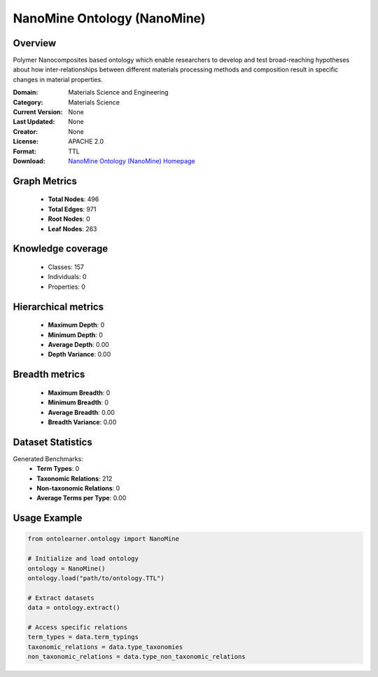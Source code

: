 NanoMine Ontology (NanoMine)
========================================================================================================================

Overview
--------
Polymer Nanocomposites based ontology which enable researchers to develop and test
broad-reaching hypotheses about how inter-relationships between different materials
processing methods and composition result in specific changes in material properties.

:Domain: Materials Science and Engineering
:Category: Materials Science
:Current Version: None
:Last Updated: None
:Creator: None
:License: APACHE 2.0
:Format: TTL
:Download: `NanoMine Ontology (NanoMine) Homepage <https://github.com/tetherless-world/nanomine-ontology>`_

Graph Metrics
-------------
    - **Total Nodes**: 496
    - **Total Edges**: 971
    - **Root Nodes**: 0
    - **Leaf Nodes**: 263

Knowledge coverage
------------------
    - Classes: 157
    - Individuals: 0
    - Properties: 0

Hierarchical metrics
--------------------
    - **Maximum Depth**: 0
    - **Minimum Depth**: 0
    - **Average Depth**: 0.00
    - **Depth Variance**: 0.00

Breadth metrics
------------------
    - **Maximum Breadth**: 0
    - **Minimum Breadth**: 0
    - **Average Breadth**: 0.00
    - **Breadth Variance**: 0.00

Dataset Statistics
------------------
Generated Benchmarks:
    - **Term Types**: 0
    - **Taxonomic Relations**: 212
    - **Non-taxonomic Relations**: 0
    - **Average Terms per Type**: 0.00

Usage Example
-------------
.. code-block:: python

    from ontolearner.ontology import NanoMine

    # Initialize and load ontology
    ontology = NanoMine()
    ontology.load("path/to/ontology.TTL")

    # Extract datasets
    data = ontology.extract()

    # Access specific relations
    term_types = data.term_typings
    taxonomic_relations = data.type_taxonomies
    non_taxonomic_relations = data.type_non_taxonomic_relations

